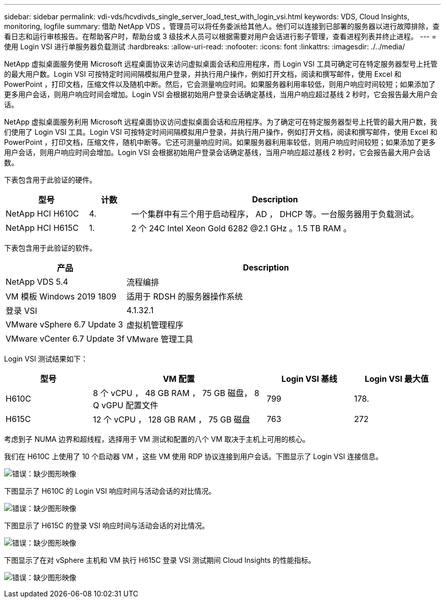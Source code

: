 ---
sidebar: sidebar 
permalink: vdi-vds/hcvdivds_single_server_load_test_with_login_vsi.html 
keywords: VDS, Cloud Insights, monitoring, logfile 
summary: 借助 NetApp VDS ，管理员可以将任务委派给其他人。他们可以连接到已部署的服务器以进行故障排除，查看日志和运行审核报告。在帮助客户时，帮助台或 3 级技术人员可以根据需要对用户会话进行影子管理，查看进程列表并终止进程。 
---
= 使用 Login VSI 进行单服务器负载测试
:hardbreaks:
:allow-uri-read: 
:nofooter: 
:icons: font
:linkattrs: 
:imagesdir: ./../media/


[role="lead"]
NetApp 虚拟桌面服务使用 Microsoft 远程桌面协议来访问虚拟桌面会话和应用程序，而 Login VSI 工具可确定可在特定服务器型号上托管的最大用户数。Login VSI 可按特定时间间隔模拟用户登录，并执行用户操作，例如打开文档，阅读和撰写邮件，使用 Excel 和 PowerPoint ，打印文档，压缩文件以及随机中断。然后，它会测量响应时间。如果服务器利用率较低，则用户响应时间较短；如果添加了更多用户会话，则用户响应时间会增加。Login VSI 会根据初始用户登录会话确定基线，当用户响应超过基线 2 秒时，它会报告最大用户会话。

NetApp 虚拟桌面服务利用 Microsoft 远程桌面协议访问虚拟桌面会话和应用程序。为了确定可在特定服务器型号上托管的最大用户数，我们使用了 Login VSI 工具。Login VSI 可按特定时间间隔模拟用户登录，并执行用户操作，例如打开文档，阅读和撰写邮件，使用 Excel 和 PowerPoint ，打印文档，压缩文件，随机中断等。它还可测量响应时间。如果服务器利用率较低，则用户响应时间较短；如果添加了更多用户会话，则用户响应时间会增加。Login VSI 会根据初始用户登录会话确定基线，当用户响应超过基线 2 秒时，它会报告最大用户会话数。

下表包含用于此验证的硬件。

[cols="20%, 10%, 70%"]
|===
| 型号 | 计数 | Description 


| NetApp HCI H610C | 4. | 一个集群中有三个用于启动程序， AD ， DHCP 等。一台服务器用于负载测试。 


| NetApp HCI H615C | 1. | 2 个 24C Intel Xeon Gold 6282 @2.1 GHz 。1.5 TB RAM 。 
|===
下表包含用于此验证的软件。

[cols="30%, 70%"]
|===
| 产品 | Description 


| NetApp VDS 5.4 | 流程编排 


| VM 模板 Windows 2019 1809 | 适用于 RDSH 的服务器操作系统 


| 登录 VSI | 4.1.32.1 


| VMware vSphere 6.7 Update 3 | 虚拟机管理程序 


| VMware vCenter 6.7 Update 3f | VMware 管理工具 
|===
Login VSI 测试结果如下：

[cols="20%, 40%, 20%, 20%"]
|===
| 型号 | VM 配置 | Login VSI 基线 | Login VSI 最大值 


| H610C | 8 个 vCPU ， 48 GB RAM ， 75 GB 磁盘， 8 Q vGPU 配置文件 | 799 | 178. 


| H615C | 12 个 vCPU ， 128 GB RAM ， 75 GB 磁盘 | 763 | 272 
|===
考虑到子 NUMA 边界和超线程，选择用于 VM 测试和配置的八个 VM 取决于主机上可用的核心。

我们在 H610C 上使用了 10 个启动器 VM ，这些 VM 使用 RDP 协议连接到用户会话。下图显示了 Login VSI 连接信息。

image:hcvdivds_image22.png["错误：缺少图形映像"]

下图显示了 H610C 的 Login VSI 响应时间与活动会话的对比情况。

image:hcvdivds_image23.png["错误：缺少图形映像"]

下图显示了 H615C 的登录 VSI 响应时间与活动会话的对比情况。

image:hcvdivds_image24.png["错误：缺少图形映像"]

下图显示了在对 vSphere 主机和 VM 执行 H615C 登录 VSI 测试期间 Cloud Insights 的性能指标。

image:hcvdivds_image25.png["错误：缺少图形映像"]
